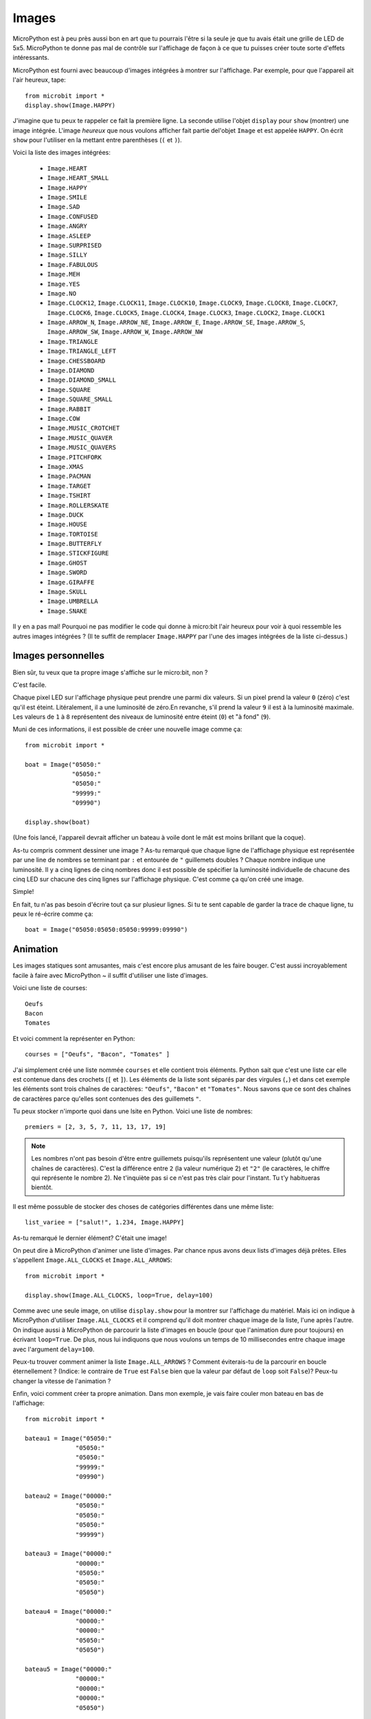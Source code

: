 Images
------


MicroPython est à peu près aussi bon en art que tu pourrais l'être si la seule
je que tu avais était une grille de LED de 5x5. MicroPython te donne pas mal de
contrôle sur l'affichage de façon à ce que tu puisses créer toute sorte d'effets
intéressants.

MicroPython est fourni avec beaucoup d'images intégrées à montrer sur
l'affichage. Par exemple, pour que l'appareil ait l'air heureux, tape::

    from microbit import *
    display.show(Image.HAPPY)

J'imagine que tu peux te rappeler ce fait la première ligne. La seconde utilise
l'objet ``display`` pour ``show`` (montrer) une image intégrée. L'image *heureux*
que nous voulons afficher fait partie del'objet ``Image`` et est appelée ``HAPPY``.
On écrit ``show`` pour l'utiliser en la mettant entre parenthèses (``(`` et ``)``).

.. image:: happy.png

Voici la liste des images intégrées:

    * ``Image.HEART``
    * ``Image.HEART_SMALL``
    * ``Image.HAPPY``
    * ``Image.SMILE``
    * ``Image.SAD``
    * ``Image.CONFUSED``
    * ``Image.ANGRY``
    * ``Image.ASLEEP``
    * ``Image.SURPRISED``
    * ``Image.SILLY``
    * ``Image.FABULOUS``
    * ``Image.MEH``
    * ``Image.YES``
    * ``Image.NO``
    * ``Image.CLOCK12``, ``Image.CLOCK11``, ``Image.CLOCK10``, ``Image.CLOCK9``,
      ``Image.CLOCK8``, ``Image.CLOCK7``, ``Image.CLOCK6``, ``Image.CLOCK5``,
      ``Image.CLOCK4``, ``Image.CLOCK3``, ``Image.CLOCK2``, ``Image.CLOCK1``
    * ``Image.ARROW_N``, ``Image.ARROW_NE``, ``Image.ARROW_E``,
      ``Image.ARROW_SE``, ``Image.ARROW_S``, ``Image.ARROW_SW``,
      ``Image.ARROW_W``, ``Image.ARROW_NW``
    * ``Image.TRIANGLE``
    * ``Image.TRIANGLE_LEFT``
    * ``Image.CHESSBOARD``
    * ``Image.DIAMOND``
    * ``Image.DIAMOND_SMALL``
    * ``Image.SQUARE``
    * ``Image.SQUARE_SMALL``
    * ``Image.RABBIT``
    * ``Image.COW``
    * ``Image.MUSIC_CROTCHET``
    * ``Image.MUSIC_QUAVER``
    * ``Image.MUSIC_QUAVERS``
    * ``Image.PITCHFORK``
    * ``Image.XMAS``
    * ``Image.PACMAN``
    * ``Image.TARGET``
    * ``Image.TSHIRT``
    * ``Image.ROLLERSKATE``
    * ``Image.DUCK``
    * ``Image.HOUSE``
    * ``Image.TORTOISE``
    * ``Image.BUTTERFLY``
    * ``Image.STICKFIGURE``
    * ``Image.GHOST``
    * ``Image.SWORD``
    * ``Image.GIRAFFE``
    * ``Image.SKULL``
    * ``Image.UMBRELLA``
    * ``Image.SNAKE``

Il y en a pas mal! Pourquoi ne pas modifier le code qui donne à micro:bit l'air
heureux pour voir à quoi ressemble les autres images intégrées ? (Il te suffit de
remplacer ``Image.HAPPY`` par l'une des images intégrées de la liste ci-dessus.)

Images personnelles
+++++++++++++++++++

Bien sûr, tu veux que ta propre image s'affiche sur le micro:bit, non ?

C'est facile.


Chaque pixel LED sur l'affichage physique peut prendre une parmi dix valeurs.
Si un pixel prend la valeur ``0`` (zéro) c'est qu'il est éteint. Litéralement,
il a une luminosité de zéro.En revanche, s'il prend la valeur ``9`` il est à la
luminosité maximale. Les valeurs de ``1`` à ``8`` représentent des niveaux de
luminosité entre éteint (``0``) et "à fond" (``9``).

Muni de ces informations, il est possible de créer une nouvelle image comme ça::

    from microbit import *

    boat = Image("05050:"
                 "05050:"
                 "05050:"
                 "99999:"
                 "09990")

    display.show(boat)

(Une fois lancé, l'appareil devrait afficher un bateau à voile dont le mât est
moins brillant que la coque).

As-tu compris comment dessiner une image ? As-tu remarqué que chaque ligne de
l'affichage physique est représentée par une line de nombres se terminant par ``:``
et entourée de ``"`` guillemets doubles ? Chaque nombre indique une luminosité.
Il y a cinq lignes de cinq nombres donc il est possible de spécifier la luminosité
individuelle de chacune des cinq LED sur chacune des cinq lignes sur l'affichage
physique. C'est comme ça qu'on créé une image.

Simple!

En fait, tu n'as pas besoin d'écrire tout ça sur plusieur lignes. Si tu te sent
capable de garder la trace de chaque ligne, tu peux le ré-écrire comme ça::

    boat = Image("05050:05050:05050:99999:09990")

Animation
+++++++++

Les images statiques sont amusantes, mais c'est encore plus amusant de les faire
bouger. C'est aussi incroyablement facile à faire avec MicroPython ~ il suffit
d'utiliser une liste d'images.

Voici une liste de courses::

    Oeufs
    Bacon
    Tomates

Et voici comment la représenter en Python::

    courses = ["Oeufs", "Bacon", "Tomates" ]

J'ai simplement créé une liste nommée ``courses`` et elle contient trois éléments.
Python sait que c'est une liste car elle est contenue dans des crochets (``[``
et ``]``). Les éléments de la liste sont séparés par des virgules (``,``) et dans
cet exemple les éléments sont trois chaînes de caractères: ``"Oeufs"``, ``"Bacon"``
et ``"Tomates"``. Nous savons que ce sont des chaînes de caractères parce qu'elles
sont contenues des des guillemets ``"``.

Tu peux stocker n'importe quoi dans une lsite en Python. Voici une liste de
nombres::

    premiers = [2, 3, 5, 7, 11, 13, 17, 19]


.. note::

    Les nombres n'ont pas besoin d'être entre guillemets puisqu'ils représentent
    une valeur (plutôt qu'une chaînes de caractères). C'est la différence entre
    ``2`` (la valeur numérique 2) et ``"2"`` (le caractères, le chiffre qui
    représente le nombre 2). Ne t'inquiète pas si ce n'est pas très clair pour
    l'instant. Tu t'y habitueras bientôt.

Il est même possuble de stocker des choses de catégories différentes dans une
même liste::

    list_variee = ["salut!", 1.234, Image.HAPPY]

As-tu remarqué le dernier élément? C'était une image!

On peut dire à MicroPython d'animer une liste d'images. Par chance npus avons
deux lists d'images déjà prêtes. Elles s'appellent ``Image.ALL_CLOCKS`` et
``Image.ALL_ARROWS``::

    from microbit import *

    display.show(Image.ALL_CLOCKS, loop=True, delay=100)

Comme avec une seule image, on utilise ``display.show`` pour la montrer sur
l'affichage du matériel. Mais ici on indique à MicroPython d'utiliser ``Image.ALL_CLOCKS``
et il comprend qu'il doit montrer chaque image de la liste, l'une après l'autre.
On indique aussi à MicroPython de parcourir la liste d'images en boucle (pour
que l'animation dure pour toujours) en écrivant ``loop=True``. De plus, nous lui
indiquons que nous voulons un temps de 10 millisecondes entre chaque image avec
l'argument ``delay=100``.

Peux-tu trouver comment animer la liste ``Image.ALL_ARROWS`` ? Comment éviterais-tu
de la parcourir en boucle éternellement ? (Indice: le contraire de ``True`` est
``False`` bien que la valeur par défaut de ``loop`` soit ``False``)? Peux-tu changer
la vitesse de l'animation ?

Enfin, voici comment créer ta propre animation. Dans mon exemple, je vais faire
couler mon bateau en bas de l'affichage::

    from microbit import *

    bateau1 = Image("05050:"
                  "05050:"
                  "05050:"
                  "99999:"
                  "09990")

    bateau2 = Image("00000:"
                  "05050:"
                  "05050:"
                  "05050:"
                  "99999")

    bateau3 = Image("00000:"
                  "00000:"
                  "05050:"
                  "05050:"
                  "05050")

    bateau4 = Image("00000:"
                  "00000:"
                  "00000:"
                  "05050:"
                  "05050")

    bateau5 = Image("00000:"
                  "00000:"
                  "00000:"
                  "00000:"
                  "05050")

    bateau6 = Image("00000:"
                  "00000:"
                  "00000:"
                  "00000:"
                  "00000")

    tous_les_bateaux = [bateau1,bateau2,bateau3,bateau4,bateau5,bateau6]
    display.show(tous_les_bateaux, delay=200)

Voici comment le code marche:

* Je créé six images de ``bateau`` de la même façon que ce que j'ai décris au-dessus
* Ensuite, je les mets dans une liste que j'appelle ``tous_les_bateaux``
* Enfin, je demande ``dispaly.show`` pour animer la liste avec un délai de 200 millisecondes
* Puisque je n'ai pas déclaré ``loop=True``, le bateau ne coulera qu'une fois
(rendant ainsi mon animation scientifiquement correcte). :-)

Que voudrais-tu animer ? Peux-tu animer un effet spécial ? Comment ferais-tu un
fondu d'image en sortie et en ouverture ?
